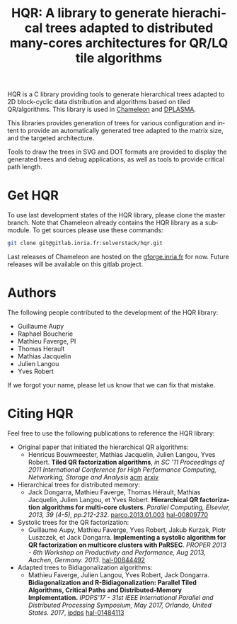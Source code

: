 #+TITLE: HQR: A library to generate hierachical trees adapted to distributed many-cores architectures for QR/LQ tile algorithms
#+LANGUAGE:  en
#+OPTIONS: H:3 num:t \n:nil @:t ::t |:t _:nil ^:nil -:t f:t *:t <:t
#+OPTIONS: TeX:t LaTeX:t skip:nil d:nil pri:nil tags:not-in-toc html-style:nil

[[https://gitlab.inria.fr/solverstack/hqr/pipelines][https://gitlab.inria.fr/solverstack/hqr/badges/master/pipeline.svg]] [[https://gitlab.inria.fr/solverstack/hqr/commits/master][https://gitlab.inria.fr/solverstack/hqr/badges/master/coverage.svg]]

HQR is a C library providing tools to generate hierarchical trees
adapted to 2D block-cyclic data distribution and algorithms based on
tiled QR/algorithms. This library is used in [[https://gitlab.inria.fr/solverstack/chameleon][Chameleon]] and [[https://bitbucket.org/mfaverge/parsec][DPLASMA]].

This libraries provides generation of trees for various configuration
and intent to provide an automatically generated tree adapted to the
matrix size, and the targeted architecture.

Tools to draw the trees in SVG and DOT formats are provided to display
the generated trees and debug applications, as well as tools to
provide critical path length.

* Get HQR

  To use last development states of the HQR library, please clone the master
  branch. Note that Chameleon already contains the HQR library as a submodule.
  To get sources please use these commands:

  #+begin_src sh
    git clone git@gitlab.inria.fr:solverstack/hqr.git
  #+end_src

  Last releases of Chameleon are hosted on the [[https://gforge.inria.fr/frs/?group_id=2884][gforge.inria.fr]] for
  now. Future releases will be available on this gitlab project.

# * Documentation
# ** User guide
#    The user guide is available directly in the sources as emacs
#    org-mode files, see :
#    1) [[file:doc/orgmode/chapters/introduction.org][Introduction]] : description of the scientific context
#    2) [[file:doc/orgmode/chapters/installing.org][Installing]] :
#       * Getting Chameleon
#       * Prerequisites for installing Chameleon
#       * Distribution of Chameleon using Spack
#       * Build and install Chameleon with CMake
#    3) [[file:doc/orgmode/chapters/using.org][Using]] :
#       * Linking an external application with Chameleon libraries
#       * Using Chameleon executables
#       * Chameleon API

#    This documentation could also be generated in html and/or pdf :
#    #+begin_src
#    # build the doc with cmake (emacs with org-mode and latex are required), e.g.
#    cmake .. -DCHAMELEON_ENABLE_DOC=ON
#    make doc
#    #+end_src

# ** Source code documentation (doxygen)
#    There is no up-to-date documentation of Chameleon.  We would like to
#    provide a Doxygen documentation hosted on [[https://about.gitlab.com/2016/04/07/gitlab-pages-setup/][gitlab]] in the
#    future. Please refer to the section 2.1 of [[file:READMEDEV.org][READMEDEV]] to get
#    information about the documentation generation.

# ** For developers
#    Please refer to the [[file:READMEDEV.org][READMEDEV]] page.

# * Get involved!
# ** Mailing list

#    To contact the developers send an email to
#    [[mailto:morse-devel@lists.gforge.inria.fr][morse-devel@lists.gforge.inria.fr]]

# ** Contributions

#   [[file:CONTRIBUTING.org][CONTRIBUTING]]

* Authors

 The following people contributed to the development of the HQR library:
 * Guillaume Aupy
 * Raphael Boucherie
 * Mathieu Faverge, PI
 * Thomas Herault
 * Mathias Jacquelin
 * Julien Langou
 * Yves Robert

 If we forgot your name, please let us know that we can fix that mistake.

* Citing HQR

Feel free to use the following publications to reference the HQR library:

  * Original paper that initiated the hierarchical QR algorithms:
    - Henricus Bouwmeester, Mathias Jacquelin, Julien Langou, Yves Robert. *Tiled QR factorization algorithms*, /in SC '11 Proceedings of 2011 International Conference for High Performance Computing, Networking, Storage and Analysis/ [[https://dl.acm.org/citation.cfm?id=2063393][acm]] [[https://arxiv.org/pdf/1104.4475.pdf][arxiv]]

  * Hierarchical trees for distributed memory:
    - Jack Dongarra, Mathieu Faverge, Thomas Hérault, Mathias Jacquelin, Julien Langou, et Yves Robert. *Hierarchical QR factorization algorithms for multi-core clusters*. /Parallel Computing, Elsevier, 2013, 39 (4-5), pp.212-232/. [[http://dx.doi.org/10.1016/j.parco.2013.01.003][parco.2013.01.003]] [[https://hal.inria.fr/hal-00809770][hal-00809770]]

  * Systolic trees for the QR factorization:
    - Guillaume Aupy, Mathieu Faverge, Yves Robert, Jakub Kurzak, Piotr Luszczek, et Jack Dongarra. *Implementing a systolic algorithm for QR factorization on multicore clusters with PaRSEC*. /PROPER 2013 - 6th Workshop on Productivity and Performance, Aug 2013, Aachen, Germany. 2013/. [[https://hal.inria.fr/hal-00844492][hal-00844492]]

  * Adapted trees to Bidiagonalization algorithms:
    - Mathieu Faverge, Julien Langou, Yves Robert, Jack Dongarra. *Bidiagonalization and R-Bidiagonalization: Parallel Tiled Algorithms, Critical Paths and Distributed-Memory Implementation.* /IPDPS'17 - 31st IEEE International Parallel and Distributed Processing Symposium, May 2017, Orlando, United States. 2017/, [[http://ipdps.org][ipdps]] [[https://hal.inria.fr/hal-01484113][hal-01484113]]

# * Licence

  #   [[file:LICENCE.txt][LICENCE]]
